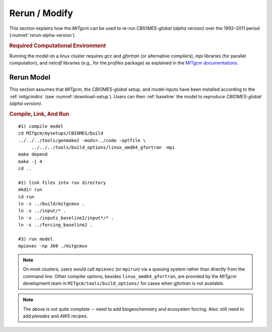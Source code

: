 
.. _runs:

Rerun / Modify
**************

This section explains how the `MITgcm` can be used to re-run `CBIOMES-global (alpha version)` over the 1992–2011 period (:numref:`rerun-alpha-version`).

.. _computers:

.. rubric:: Required Computational Environment

Running the model on a linux cluster requires `gcc` and `gfortran` (or alternative compilers), `mpi` libraries (for parallel computation), and `netcdf` libraries (e.g., for the `profiles` package) as explained in the `MITgcm documentations <http://mitgcm.org/public/docs.html>`__.

.. _rerun-alpha-version:

Rerun Model
-----------

This section assumes that `MITgcm`, the `CBIOMES-global` setup, and model inputs have been installed according to the :ref:`mitgcmdirs` (see :numref:`download-setup`). Users can then :ref:`baseline` the model to reproduce `CBIOMES-global (alpha version)`.

.. _baseline:

.. rubric:: Compile, Link, And Run

::

    #1) compile model
    cd MITgcm/mysetups/CBIOMES/build
    ../../../tools/genmake2 -mods=../code -optfile \
         ../../../tools/build_options/linux_amd64_gfortran -mpi
    make depend
    make -j 4
    cd ..

    #2) link files into run directory
    mkdir run
    cd run
    ln -s ../build/mitgcmuv .
    ln -s ../input/* .
    ln -s ../inputs_baseline2/input*/* .
    ln -s ../forcing_baseline2 .

    #3) run model
    mpiexec -np 360 ./mitgcmuv

.. note::

   On most clusters, users would call ``mpiexec`` (or ``mpirun``) via a queuing system rather than directly from the command line. Other compiler options, besides ``linux_amd64_gfortran``, are provided by the `MITgcm` development team in ``MITgcm/tools/build_options/`` for cases when `gfortran` is not available.

.. note::

   The above is not quite complete -- need to add biogeochemistry and ecosystem forcing. Also: still need to add `pleiades` and `AWS` recipes.

